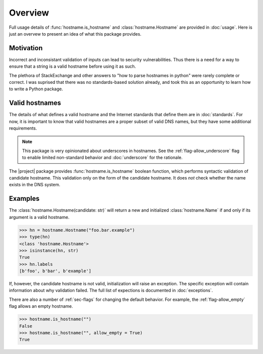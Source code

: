 Overview
===========================================

Full usage details of :func:`hostname.is_hostname`
and :class:`hostname.Hostname` are provided in :doc:`usage`.
Here is just an overvew to present an idea of what this package provides.

Motivation
-----------

Incorrect and inconsistant validation of inputs can lead to security vulnerabilities. Thus there is a need for a way to ensure that a string is a valid hostname before using it as such.

The plethora of StackExchange and other answers to
"how to parse hostnames in python" were rarely complete or correct.
I was suprised that there was no standards-based solution already,
and took this as an opportunity to learn how to write a Python package.

Valid hostnames
----------------

The details of what defines a valid hostname and the Internet
standards that define them are in :doc:`standards`.
For now, it is important to know that valid hostnames are a proper subset of valid DNS names, but they have some additional requirements.

.. note::

    This package is very opinionated about underscores in hostnames.
    See the :ref:`flag-allow_underscore` flag to enable
    limited non-standard behavior
    and :doc:`underscore` for the rationale.

The |project| package provides
:func:`hostname.is_hostname`
boolean function, which performs syntactic validation of candidate hostname.
This validation only on the form of the candidate hostname.
It does *not* check whether the name exists in the DNS system.

Examples
---------

.. testcode::

   import hostname

   examples = [
    ("an.ok.example", True, "A simple example"),
    ("a.single.letter", True, "Some regexs get this wrong"),
    ("-initial.hyphen.example", False, "Bad hyphen placement"),
    ("123.456.78a", True, "all digit labels sometimes ok"),
    ("last.digits.123", False, "last label cannot be all digits"),
    ("an.absolute.example.", True, "Note the final '.'"),
   ]

   if all([ hostname.is_hostname(c)== v for c, v, _ in examples ]):
        print("All are as expected")
   else:
        print("Oops")


.. testoutput::

   All are as expected

The :class:`hostname.Hostname(candidate: str)` will return a new and initialized
:class:`hostname.Name` if and only if its argument is a valid hostname.

>>> hn = hostname.Hostname("foo.bar.example")
>>> type(hn)
<class 'hostname.Hostname'>
>>> isinstance(hn, str)
True
>>> hn.labels
[b'foo', b'bar', b'example']

If, however, the candidate hostname is not valid,
initialization will raise an exception.
The specific exception will contain
information about why validation failed.
The full list of expections is documented in :doc:`exceptions`.

There are also a number of :ref:`sec-flags` for changing the default behavior.
For example, the :ref:`flag-allow_empty` flag allows an empty hostname.

>>> hostname.is_hostname("")
False
>>> hostname.is_hostname("", allow_empty = True)
True
